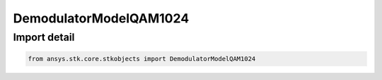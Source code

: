 DemodulatorModelQAM1024
=======================

.. py:class:: ansys.stk.core.stkobjects.DemodulatorModelQAM1024

   Bases: :py:class:`~ansys.stk.core.stkobjects.IDemodulatorModel`

   Class defining a QAM 1024 modulator model.

.. py:currentmodule:: DemodulatorModelQAM1024


Import detail
-------------

.. code-block:: python

    from ansys.stk.core.stkobjects import DemodulatorModelQAM1024



